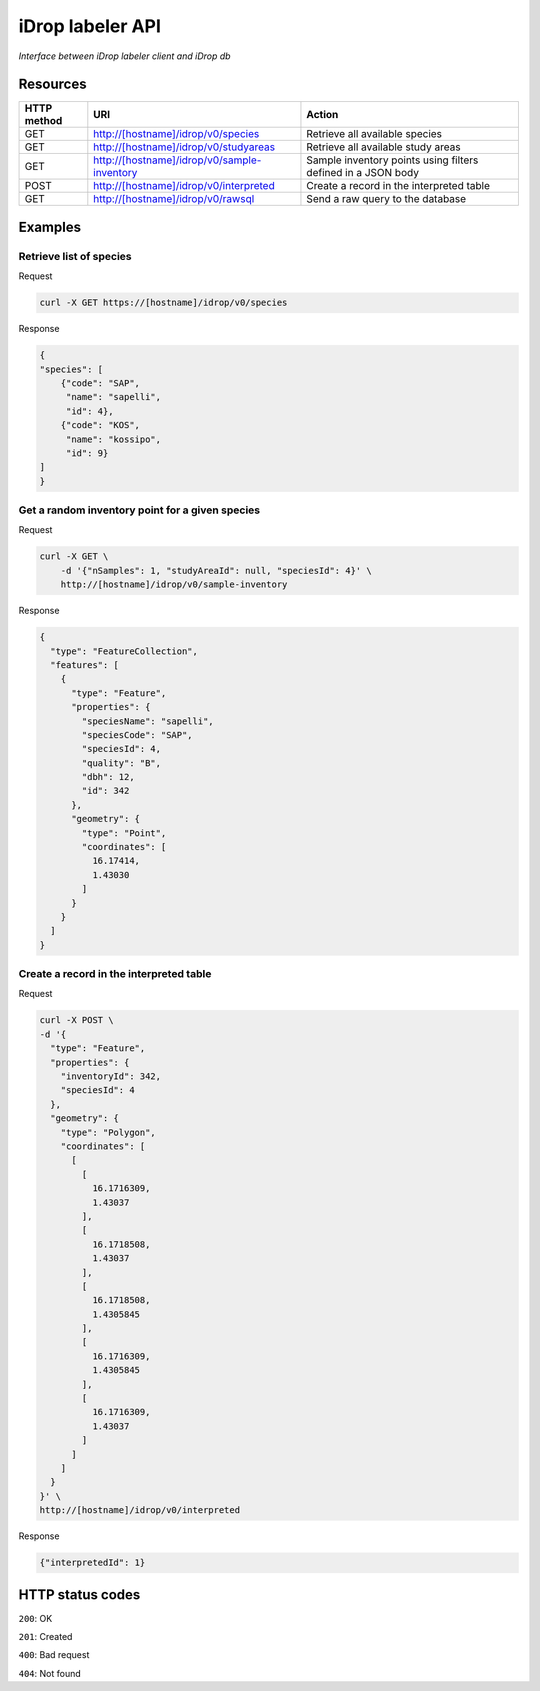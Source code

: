 *****************
iDrop labeler API
*****************

*Interface between iDrop labeler client and iDrop db*


Resources
=========

+-------------+---------------------------------------------+--------------------------------------------------------------+
| HTTP method | URI                                         | Action                                                       |
+=============+=============================================+==============================================================+
| GET         | http://[hostname]/idrop/v0/species          | Retrieve all available species                               |
+-------------+---------------------------------------------+--------------------------------------------------------------+
| GET         | http://[hostname]/idrop/v0/studyareas       | Retrieve all available study areas                           |
+-------------+---------------------------------------------+--------------------------------------------------------------+
| GET         | http://[hostname]/idrop/v0/sample-inventory | Sample inventory points using filters defined in a JSON body |
+-------------+---------------------------------------------+--------------------------------------------------------------+
| POST        | http://[hostname]/idrop/v0/interpreted      | Create a record in the interpreted table                     |
+-------------+---------------------------------------------+--------------------------------------------------------------+
| GET         | http://[hostname]/idrop/v0/rawsql           | Send a raw query to the database                             |
+-------------+---------------------------------------------+--------------------------------------------------------------+



Examples
========

Retrieve list of species
------------------------

Request

.. code-block:: bash

    curl -X GET https://[hostname]/idrop/v0/species

Response

.. code-block:: json

    {
    "species": [
        {"code": "SAP",
         "name": "sapelli",
         "id": 4},
        {"code": "KOS",
         "name": "kossipo",
         "id": 9}
    ]
    }


Get a random inventory point for a given species
------------------------------------------------

Request

.. code-block:: bash

    curl -X GET \
        -d '{"nSamples": 1, "studyAreaId": null, "speciesId": 4}' \
        http://[hostname]/idrop/v0/sample-inventory


Response

.. code-block:: json

    {
      "type": "FeatureCollection",
      "features": [
        {
          "type": "Feature",
          "properties": {
            "speciesName": "sapelli",
            "speciesCode": "SAP",
            "speciesId": 4,
            "quality": "B",
            "dbh": 12,
            "id": 342
          },
          "geometry": {
            "type": "Point",
            "coordinates": [
              16.17414,
              1.43030
            ]
          }
        }
      ]
    }



Create a record in the interpreted table
----------------------------------------

Request

.. code-block:: bash

    curl -X POST \
    -d '{
      "type": "Feature",
      "properties": {
        "inventoryId": 342,
        "speciesId": 4
      },
      "geometry": {
        "type": "Polygon",
        "coordinates": [
          [
            [
              16.1716309,
              1.43037
            ],
            [
              16.1718508,
              1.43037
            ],
            [
              16.1718508,
              1.4305845
            ],
            [
              16.1716309,
              1.4305845
            ],
            [
              16.1716309,
              1.43037
            ]
          ]
        ]
      }
    }' \
    http://[hostname]/idrop/v0/interpreted


Response

.. code-block:: json

    {"interpretedId": 1}


HTTP status codes
=================

``200``: OK

``201``: Created

``400``: Bad request

``404``: Not found